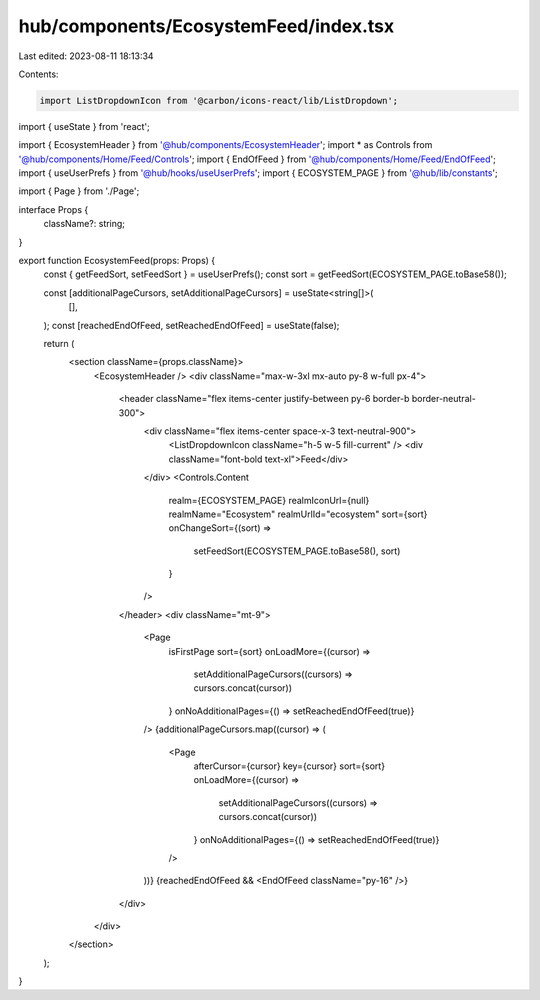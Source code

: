 hub/components/EcosystemFeed/index.tsx
======================================

Last edited: 2023-08-11 18:13:34

Contents:

.. code-block:: tsx

    import ListDropdownIcon from '@carbon/icons-react/lib/ListDropdown';
import { useState } from 'react';

import { EcosystemHeader } from '@hub/components/EcosystemHeader';
import * as Controls from '@hub/components/Home/Feed/Controls';
import { EndOfFeed } from '@hub/components/Home/Feed/EndOfFeed';
import { useUserPrefs } from '@hub/hooks/useUserPrefs';
import { ECOSYSTEM_PAGE } from '@hub/lib/constants';

import { Page } from './Page';

interface Props {
  className?: string;
}

export function EcosystemFeed(props: Props) {
  const { getFeedSort, setFeedSort } = useUserPrefs();
  const sort = getFeedSort(ECOSYSTEM_PAGE.toBase58());

  const [additionalPageCursors, setAdditionalPageCursors] = useState<string[]>(
    [],
  );
  const [reachedEndOfFeed, setReachedEndOfFeed] = useState(false);

  return (
    <section className={props.className}>
      <EcosystemHeader />
      <div className="max-w-3xl mx-auto py-8 w-full px-4">
        <header className="flex items-center justify-between py-6 border-b border-neutral-300">
          <div className="flex items-center space-x-3 text-neutral-900">
            <ListDropdownIcon className="h-5 w-5 fill-current" />
            <div className="font-bold text-xl">Feed</div>
          </div>
          <Controls.Content
            realm={ECOSYSTEM_PAGE}
            realmIconUrl={null}
            realmName="Ecosystem"
            realmUrlId="ecosystem"
            sort={sort}
            onChangeSort={(sort) =>
              setFeedSort(ECOSYSTEM_PAGE.toBase58(), sort)
            }
          />
        </header>
        <div className="mt-9">
          <Page
            isFirstPage
            sort={sort}
            onLoadMore={(cursor) =>
              setAdditionalPageCursors((cursors) => cursors.concat(cursor))
            }
            onNoAdditionalPages={() => setReachedEndOfFeed(true)}
          />
          {additionalPageCursors.map((cursor) => (
            <Page
              afterCursor={cursor}
              key={cursor}
              sort={sort}
              onLoadMore={(cursor) =>
                setAdditionalPageCursors((cursors) => cursors.concat(cursor))
              }
              onNoAdditionalPages={() => setReachedEndOfFeed(true)}
            />
          ))}
          {reachedEndOfFeed && <EndOfFeed className="py-16" />}
        </div>
      </div>
    </section>
  );
}


